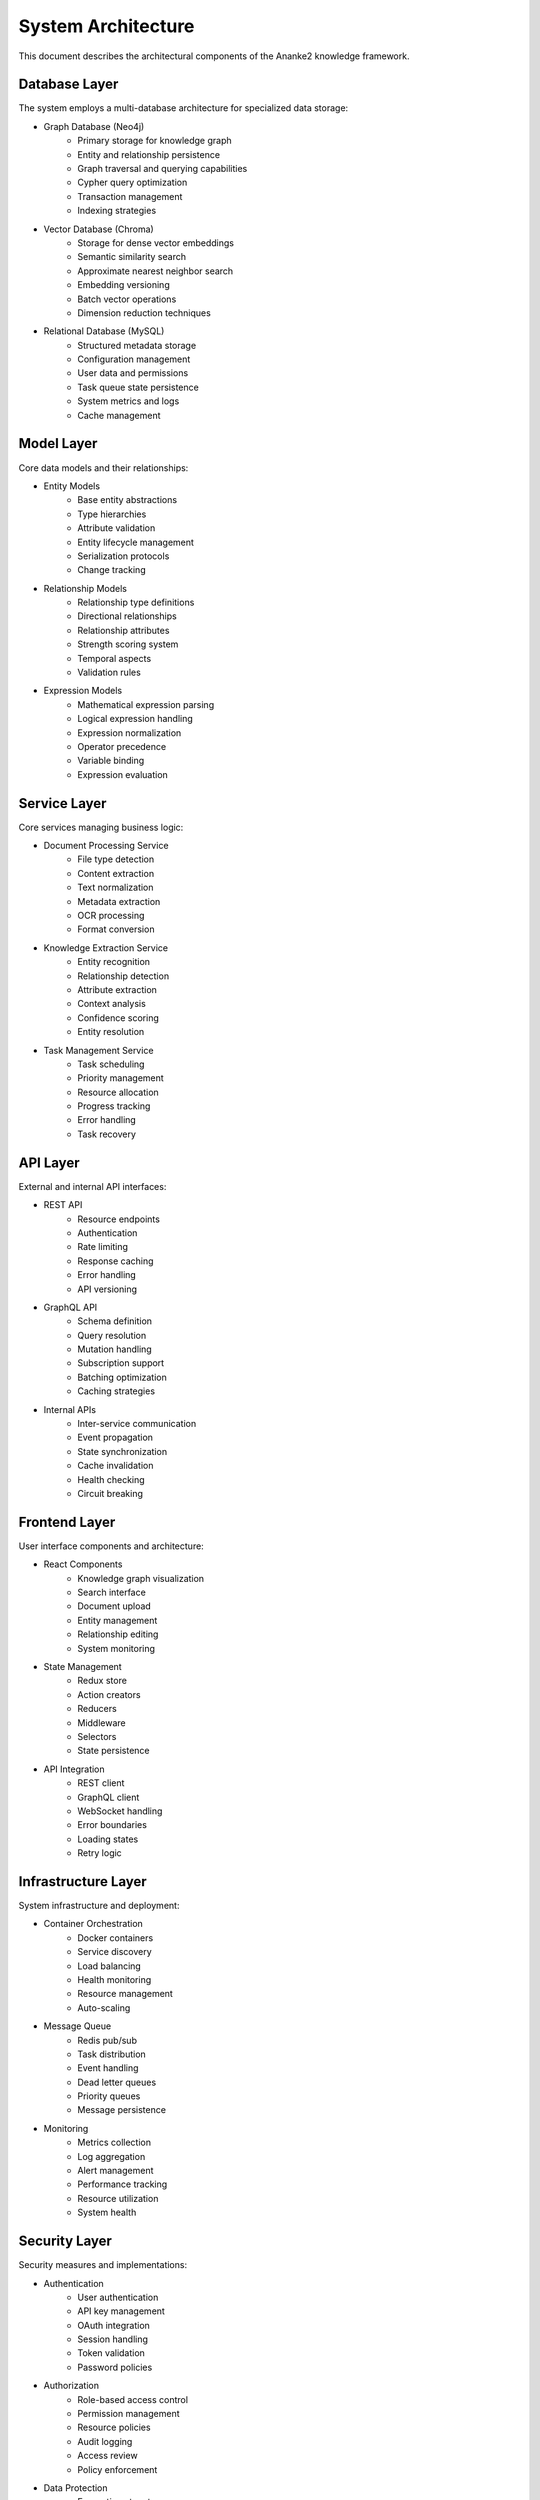 System Architecture
=================

This document describes the architectural components of the Ananke2 knowledge framework.

Database Layer
------------

The system employs a multi-database architecture for specialized data storage:

* Graph Database (Neo4j)
    - Primary storage for knowledge graph
    - Entity and relationship persistence
    - Graph traversal and querying capabilities
    - Cypher query optimization
    - Transaction management
    - Indexing strategies

* Vector Database (Chroma)
    - Storage for dense vector embeddings
    - Semantic similarity search
    - Approximate nearest neighbor search
    - Embedding versioning
    - Batch vector operations
    - Dimension reduction techniques

* Relational Database (MySQL)
    - Structured metadata storage
    - Configuration management
    - User data and permissions
    - Task queue state persistence
    - System metrics and logs
    - Cache management

Model Layer
----------

Core data models and their relationships:

* Entity Models
    - Base entity abstractions
    - Type hierarchies
    - Attribute validation
    - Entity lifecycle management
    - Serialization protocols
    - Change tracking

* Relationship Models
    - Relationship type definitions
    - Directional relationships
    - Relationship attributes
    - Strength scoring system
    - Temporal aspects
    - Validation rules

* Expression Models
    - Mathematical expression parsing
    - Logical expression handling
    - Expression normalization
    - Operator precedence
    - Variable binding
    - Expression evaluation

Service Layer
-----------

Core services managing business logic:

* Document Processing Service
    - File type detection
    - Content extraction
    - Text normalization
    - Metadata extraction
    - OCR processing
    - Format conversion

* Knowledge Extraction Service
    - Entity recognition
    - Relationship detection
    - Attribute extraction
    - Context analysis
    - Confidence scoring
    - Entity resolution

* Task Management Service
    - Task scheduling
    - Priority management
    - Resource allocation
    - Progress tracking
    - Error handling
    - Task recovery

API Layer
--------

External and internal API interfaces:

* REST API
    - Resource endpoints
    - Authentication
    - Rate limiting
    - Response caching
    - Error handling
    - API versioning

* GraphQL API
    - Schema definition
    - Query resolution
    - Mutation handling
    - Subscription support
    - Batching optimization
    - Caching strategies

* Internal APIs
    - Inter-service communication
    - Event propagation
    - State synchronization
    - Cache invalidation
    - Health checking
    - Circuit breaking

Frontend Layer
------------

User interface components and architecture:

* React Components
    - Knowledge graph visualization
    - Search interface
    - Document upload
    - Entity management
    - Relationship editing
    - System monitoring

* State Management
    - Redux store
    - Action creators
    - Reducers
    - Middleware
    - Selectors
    - State persistence

* API Integration
    - REST client
    - GraphQL client
    - WebSocket handling
    - Error boundaries
    - Loading states
    - Retry logic

Infrastructure Layer
-----------------

System infrastructure and deployment:

* Container Orchestration
    - Docker containers
    - Service discovery
    - Load balancing
    - Health monitoring
    - Resource management
    - Auto-scaling

* Message Queue
    - Redis pub/sub
    - Task distribution
    - Event handling
    - Dead letter queues
    - Priority queues
    - Message persistence

* Monitoring
    - Metrics collection
    - Log aggregation
    - Alert management
    - Performance tracking
    - Resource utilization
    - System health

Security Layer
------------

Security measures and implementations:

* Authentication
    - User authentication
    - API key management
    - OAuth integration
    - Session handling
    - Token validation
    - Password policies

* Authorization
    - Role-based access control
    - Permission management
    - Resource policies
    - Audit logging
    - Access review
    - Policy enforcement

* Data Protection
    - Encryption at rest
    - Transport security
    - Key management
    - Data backup
    - Privacy controls
    - Compliance monitoring
